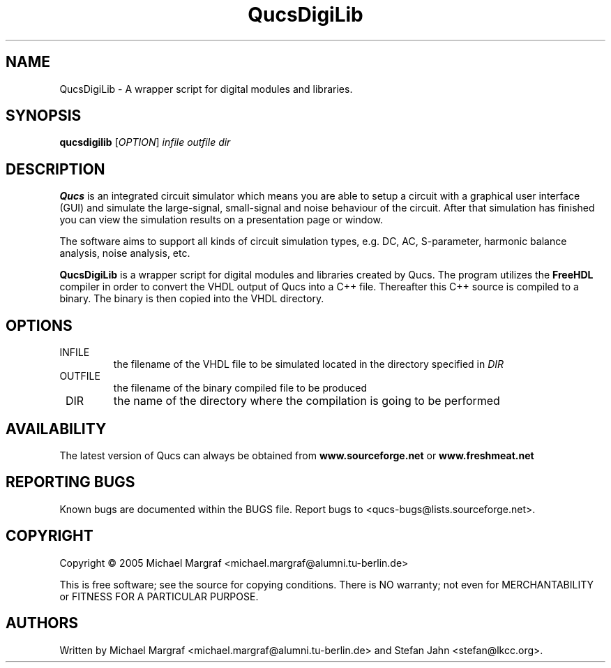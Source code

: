 .TH QucsDigiLib "1" "October 2009" "Debian/GNU Linux" "User Commands"
.SH NAME
QucsDigiLib \- A wrapper script for digital modules and libraries.
.SH SYNOPSIS
.B qucsdigilib
[\fIOPTION\fR] \fIinfile\fR \fIoutfile\fR \fIdir\fR
.SH DESCRIPTION

\fBQucs\fR is an integrated circuit simulator which means you are able
to setup a circuit with a graphical user interface (GUI) and simulate
the large-signal, small-signal and noise behaviour of the circuit.
After that simulation has finished you can view the simulation results
on a presentation page or window.

The software aims to support all kinds of circuit simulation types,
e.g. DC, AC, S-parameter, harmonic balance analysis, noise analysis,
etc.

\fBQucsDigiLib\fR is a wrapper script for digital modules and
libraries created by Qucs.  The program utilizes the \fBFreeHDL\fR
compiler in order to convert the VHDL output of Qucs into a C++ file.
Thereafter this C++ source is compiled to a binary.  The binary is
then copied into the VHDL directory.

.SH OPTIONS
.TP
\fR INFILE
the filename of the VHDL file to be simulated located in the
directory specified in \fIDIR\fR
.TP
\fR OUTFILE
the filename of the binary compiled file to be produced
.TP
\fR DIR
the name of the directory where the compilation is going to be performed
.SH AVAILABILITY
The latest version of Qucs can always be obtained from
\fBwww.sourceforge.net\fR or \fBwww.freshmeat.net\fR
.SH "REPORTING BUGS"
Known bugs are documented within the BUGS file.  Report bugs to
<qucs-bugs@lists.sourceforge.net>.
.SH COPYRIGHT
Copyright \(co 2005 Michael Margraf <michael.margraf@alumni.tu-berlin.de>
.PP
This is free software; see the source for copying conditions.  There is NO
warranty; not even for MERCHANTABILITY or FITNESS FOR A PARTICULAR PURPOSE.
.SH AUTHORS
Written by Michael Margraf <michael.margraf@alumni.tu-berlin.de> and
Stefan Jahn <stefan@lkcc.org>.
